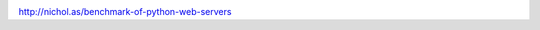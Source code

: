 .. title: Excelente benchmark de webservers para Python (WSGI)
.. slug: excelente-benchmark-de-webservers-para-python-wsgi
.. date: 2013-04-12 15:19:12 UTC-03:00
.. tags: python, web, performance, wsgi
.. category: 
.. link: http://nichol.as/benchmark-of-python-web-servers
.. description: 
.. type: micro

.. image:: /images/benchpython.png 

http://nichol.as/benchmark-of-python-web-servers
